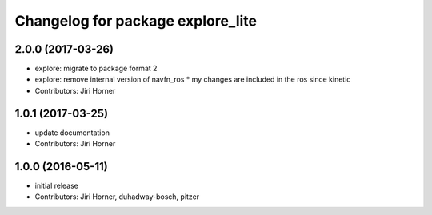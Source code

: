 ^^^^^^^^^^^^^^^^^^^^^^^^^^^^^^^^^^
Changelog for package explore_lite
^^^^^^^^^^^^^^^^^^^^^^^^^^^^^^^^^^

2.0.0 (2017-03-26)
------------------
* explore: migrate to package format 2
* explore: remove internal version of navfn_ros
  * my changes are included in the ros since kinetic
* Contributors: Jiri Horner

1.0.1 (2017-03-25)
------------------
* update documentation
* Contributors: Jiri Horner

1.0.0 (2016-05-11)
------------------
* initial release
* Contributors: Jiri Horner, duhadway-bosch, pitzer

